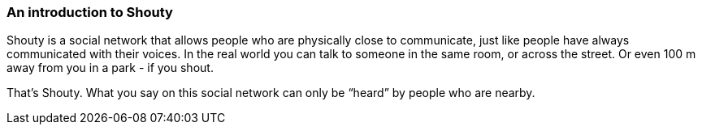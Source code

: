 === An introduction to Shouty

Shouty is a social network that allows people who are physically close to communicate, just like people have always communicated with their voices. In the real world you can talk to someone in the same room, or across the street. Or even 100 m away from you in a park - if you shout.

That’s Shouty. What you say on this social network can only be “heard” by people who are nearby.
